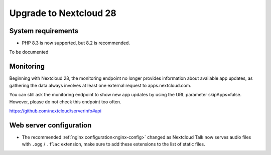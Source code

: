 =======================
Upgrade to Nextcloud 28
=======================

System requirements
-------------------

* PHP 8.3 is now supported, but 8.2 is recommended.

To be documented

Monitoring
----------

Beginning with Nextcloud 28, the monitoring endpoint no longer provides information about available app updates, as gathering the data always involves at least one external request to apps.nextcloud.com.

You can still ask the monitoring endpoint to show new app updates by using the URL parameter skipApps=false. However, please do not check this endpoint too often.

https://github.com/nextcloud/serverinfo#api

Web server configuration
------------------------

* The recommended :ref:`nginx configuration<nginx-config>` changed as Nextcloud Talk now serves audio files with ``.ogg`` / ``.flac`` extension, make sure to add these extensions to the list of static files.